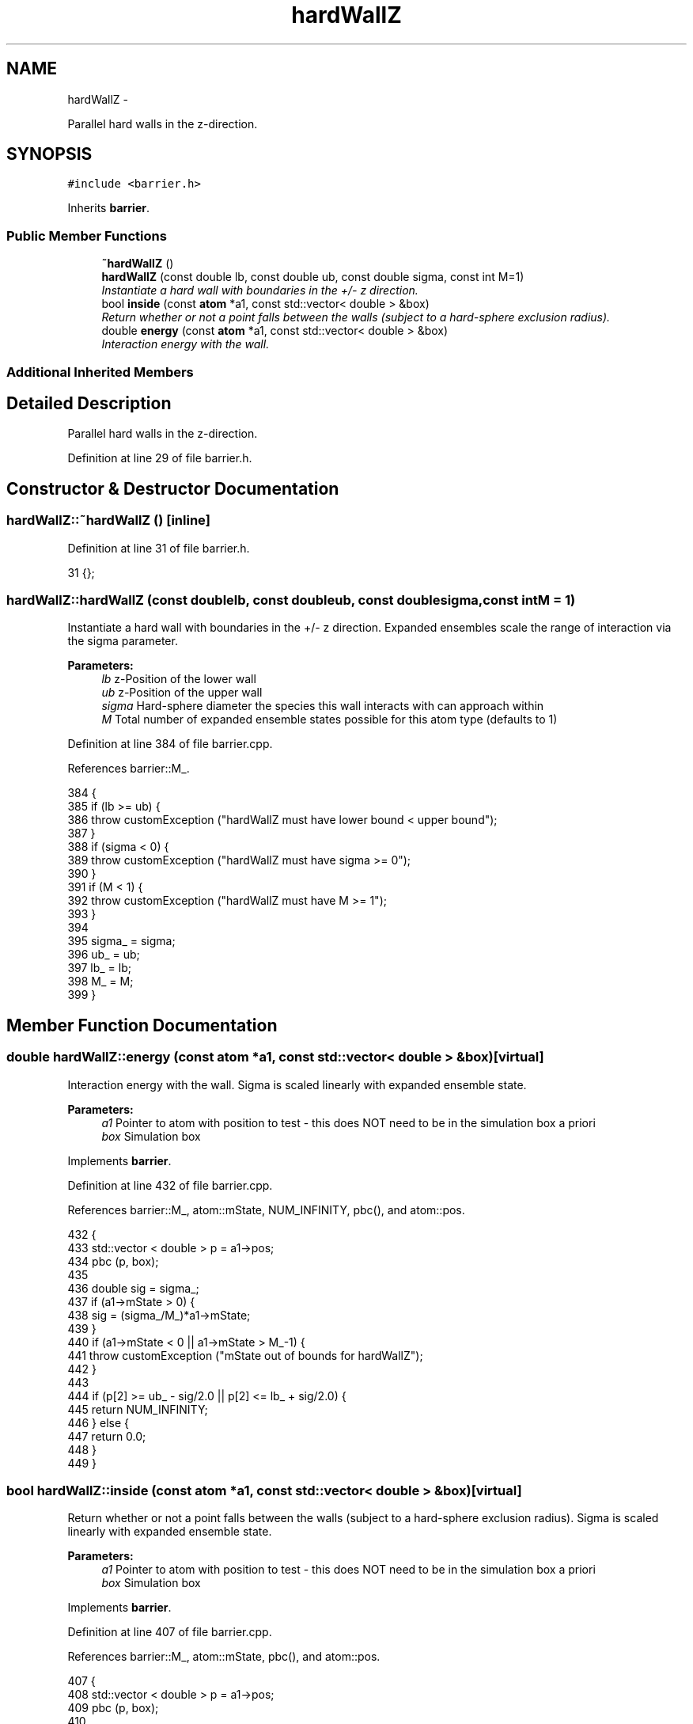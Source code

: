 .TH "hardWallZ" 3 "Thu Dec 29 2016" "Version v0.1.0" "Flat-Histogram Monte Carlo Simulation" \" -*- nroff -*-
.ad l
.nh
.SH NAME
hardWallZ \- 
.PP
Parallel hard walls in the z-direction\&.  

.SH SYNOPSIS
.br
.PP
.PP
\fC#include <barrier\&.h>\fP
.PP
Inherits \fBbarrier\fP\&.
.SS "Public Member Functions"

.in +1c
.ti -1c
.RI "\fB~hardWallZ\fP ()"
.br
.ti -1c
.RI "\fBhardWallZ\fP (const double lb, const double ub, const double sigma, const int M=1)"
.br
.RI "\fIInstantiate a hard wall with boundaries in the +/- z direction\&. \fP"
.ti -1c
.RI "bool \fBinside\fP (const \fBatom\fP *a1, const std::vector< double > &box)"
.br
.RI "\fIReturn whether or not a point falls between the walls (subject to a hard-sphere exclusion radius)\&. \fP"
.ti -1c
.RI "double \fBenergy\fP (const \fBatom\fP *a1, const std::vector< double > &box)"
.br
.RI "\fIInteraction energy with the wall\&. \fP"
.in -1c
.SS "Additional Inherited Members"
.SH "Detailed Description"
.PP 
Parallel hard walls in the z-direction\&. 
.PP
Definition at line 29 of file barrier\&.h\&.
.SH "Constructor & Destructor Documentation"
.PP 
.SS "hardWallZ::~hardWallZ ()\fC [inline]\fP"

.PP
Definition at line 31 of file barrier\&.h\&.
.PP
.nf
31 {};
.fi
.SS "hardWallZ::hardWallZ (const doublelb, const doubleub, const doublesigma, const intM = \fC1\fP)"

.PP
Instantiate a hard wall with boundaries in the +/- z direction\&. Expanded ensembles scale the range of interaction via the sigma parameter\&.
.PP
\fBParameters:\fP
.RS 4
\fIlb\fP z-Position of the lower wall 
.br
\fIub\fP z-Position of the upper wall 
.br
\fIsigma\fP Hard-sphere diameter the species this wall interacts with can approach within 
.br
\fIM\fP Total number of expanded ensemble states possible for this atom type (defaults to 1) 
.RE
.PP

.PP
Definition at line 384 of file barrier\&.cpp\&.
.PP
References barrier::M_\&.
.PP
.nf
384                                                                                        {
385     if (lb >= ub) {
386         throw customException ("hardWallZ must have lower bound < upper bound");
387     }
388     if (sigma < 0) {
389         throw customException ("hardWallZ must have sigma >= 0");
390     }
391     if (M < 1) {
392         throw customException ("hardWallZ must have M >= 1");
393     }
394 
395     sigma_ = sigma;
396     ub_ = ub;
397     lb_ = lb;
398     M_ = M;
399 }
.fi
.SH "Member Function Documentation"
.PP 
.SS "double hardWallZ::energy (const \fBatom\fP *a1, const std::vector< double > &box)\fC [virtual]\fP"

.PP
Interaction energy with the wall\&. Sigma is scaled linearly with expanded ensemble state\&.
.PP
\fBParameters:\fP
.RS 4
\fIa1\fP Pointer to atom with position to test - this does NOT need to be in the simulation box a priori 
.br
\fIbox\fP Simulation box 
.RE
.PP

.PP
Implements \fBbarrier\fP\&.
.PP
Definition at line 432 of file barrier\&.cpp\&.
.PP
References barrier::M_, atom::mState, NUM_INFINITY, pbc(), and atom::pos\&.
.PP
.nf
432                                                                          {
433     std::vector < double > p = a1->pos;
434     pbc (p, box);
435 
436     double sig = sigma_;
437     if (a1->mState > 0) {
438         sig = (sigma_/M_)*a1->mState;
439     }
440     if (a1->mState < 0 || a1->mState > M_-1) {
441         throw customException ("mState out of bounds for hardWallZ");
442     }
443 
444     if (p[2] >= ub_ - sig/2\&.0 || p[2] <= lb_ + sig/2\&.0) {
445         return NUM_INFINITY;
446     } else {
447         return 0\&.0;
448     }
449 }
.fi
.SS "bool hardWallZ::inside (const \fBatom\fP *a1, const std::vector< double > &box)\fC [virtual]\fP"

.PP
Return whether or not a point falls between the walls (subject to a hard-sphere exclusion radius)\&. Sigma is scaled linearly with expanded ensemble state\&.
.PP
\fBParameters:\fP
.RS 4
\fIa1\fP Pointer to atom with position to test - this does NOT need to be in the simulation box a priori 
.br
\fIbox\fP Simulation box 
.RE
.PP

.PP
Implements \fBbarrier\fP\&.
.PP
Definition at line 407 of file barrier\&.cpp\&.
.PP
References barrier::M_, atom::mState, pbc(), and atom::pos\&.
.PP
.nf
407                                                                        {
408     std::vector < double > p = a1->pos;
409     pbc (p, box);
410 
411     double sig = sigma_;
412     if (a1->mState > 0) {
413         sig = (sigma_/M_)*a1->mState;
414     }
415     if (a1->mState < 0 || a1->mState > M_-1) {
416         throw customException ("mState out of bounds for hardWallZ");
417     }
418 
419     if (p[2] >= ub_ - sig/2\&.0 || p[2] <= lb_ + sig/2\&.0) {
420         return false;
421     } else {
422         return true;
423     }
424 }
.fi


.SH "Author"
.PP 
Generated automatically by Doxygen for Flat-Histogram Monte Carlo Simulation from the source code\&.
